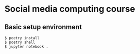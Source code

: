 * Social media computing course

** Basic setup environment
   #+BEGIN_SRC
   $ poetry install
   $ poetry shell
   $ jupyter notebook .
   #+END_SRC


